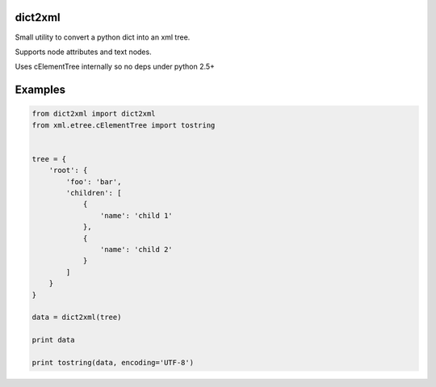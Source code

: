 dict2xml
========

Small utility to convert a python dict into an xml tree.

Supports node attributes and text nodes.

Uses cElementTree internally so no deps under python 2.5+


Examples
========

.. code-block:: python

    from dict2xml import dict2xml
    from xml.etree.cElementTree import tostring


    tree = {
        'root': {
            'foo': 'bar',
            'children': [
                {
                    'name': 'child 1'
                },
                {
                    'name': 'child 2'
                }
            ]
        }
    }

    data = dict2xml(tree)

    print data

    print tostring(data, encoding='UTF-8')
